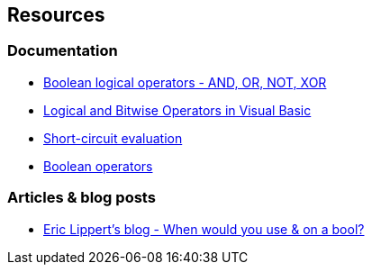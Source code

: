 == Resources

=== Documentation

* https://learn.microsoft.com/en-us/dotnet/csharp/language-reference/operators/boolean-logical-operators[Boolean logical operators - AND, OR, NOT, XOR]
* https://learn.microsoft.com/en-us/dotnet/visual-basic/programming-guide/language-features/operators-and-expressions/logical-and-bitwise-operators[Logical and Bitwise Operators in Visual Basic]
* https://en.wikipedia.org/wiki/Short-circuit_evaluation[Short-circuit evaluation]
* https://en.wikipedia.org/wiki/Logical_connective[Boolean operators]

=== Articles & blog posts

* https://ericlippert.com/2015/11/02/when-would-you-use-on-a-bool/[Eric Lippert's blog - When would you use & on a bool?]